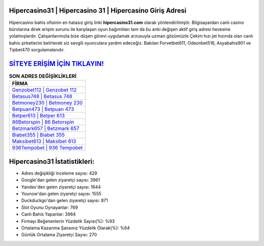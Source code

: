 ﻿Hipercasino31 | Hipercasino 31 | Hipercasino Giriş Adresi
===================================

.. image:: images/hipercasino-giris.jpg
   :width: 600
   
Hipercasino bahis ofisinin en hatasız giriş linki **hipercasino31.com** olarak yönlendirilmiştir. Bilgisayardan canlı casino bürolarına direk erişim sorunu ile karşılaşan oyun bağımlıları tam da bu anki değişen aktif giriş adresi hevesine yolalmışlardır. Çalışanlarımızla bize düşen görevi uygulamak arzusuyla uzman gözümüzle Çekim hızı jet hızında olan canlı bahis şirketlerini belirterek siz sevgili oyunculara yardım edeceğiz. Bakılan Forvetbet611, Odeonbet516, Asyabahis901 ve Tipbet470 sorgulamalarıdır.

`SİTEYE ERİŞİM İÇİN TIKLAYIN! <https://uclck.me/gonow>`_
==============

.. list-table:: **SON ADRES DEĞİŞİKLİKLERİ**
   :widths: 100
   :header-rows: 1

   * - FİRMA
   * - `Genzobet112 | Genzobet 112 <genzobet112-genzobet-112-genzobet-giris-adresi.html>`_
   * - `Betasus748 | Betasus 748 <betasus748-betasus-748-betasus-giris-adresi.html>`_
   * - `Betmoney230 | Betmoney 230 <betmoney230-betmoney-230-betmoney-giris-adresi.html>`_	 
   * - `Betpuan473 | Betpuan 473 <betpuan473-betpuan-473-betpuan-giris-adresi.html>`_	 
   * - `Betper613 | Betper 613 <betper613-betper-613-betper-giris-adresi.html>`_ 
   * - `86Betorspin | 86 Betorspin <86betorspin-86-betorspin-betorspin-giris-adresi.html>`_
   * - `Betzmark657 | Betzmark 657 <betzmark657-betzmark-657-betzmark-giris-adresi.html>`_	 
   * - `Biabet355 | Biabet 355 <biabet355-biabet-355-biabet-giris-adresi.html>`_
   * - `Maksibet613 | Maksibet 613 <maksibet613-maksibet-613-maksibet-giris-adresi.html>`_
   * - `936Tempobet | 936 Tempobet <936tempobet-936-tempobet-tempobet-giris-adresi.html>`_
	 
Hipercasino31 İstatistikleri:
===================================	 
* Adres değişikliği inceleme sayısı: 429
* Google'dan gelen ziyaretçi sayısı: 3961
* Yandex'den gelen ziyaretçi sayısı: 1644
* Younow'dan gelen ziyaretçi sayısı: 1555
* Duckduckgo'dan gelen ziyaretçi sayısı: 871
* Slot Oyunu Oynayanlar: 769
* Canlı Bahis Yapanlar: 3964
* Firmayı Beğenenlerin Yüzdelik Sayısı(%): %93
* Ortalama Kazanma Şansınız Yüzdelik Olarak(%): %64
* Günlük Ortalama Ziyaretçi Sayısı: 270

